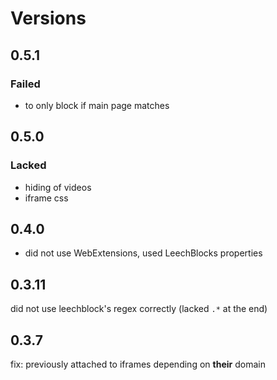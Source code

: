 * Versions
** 0.5.1
*** Failed
    - to only block if main page matches
** 0.5.0
*** Lacked
    - hiding of videos
    - iframe css
** 0.4.0
   - did not use WebExtensions, used LeechBlocks properties
** 0.3.11
   did not use leechblock's regex correctly (lacked =.*= at the end)
** 0.3.7
   fix: previously attached to iframes depending on *their* domain
